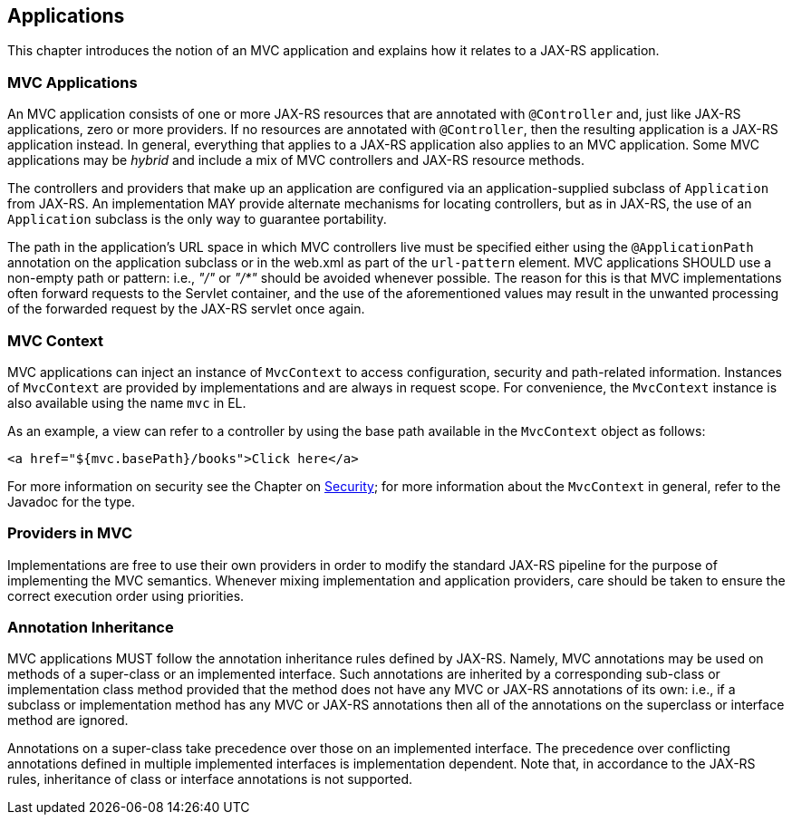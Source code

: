 [[applications]]
Applications
------------

This chapter introduces the notion of an MVC application and explains how it relates to a JAX-RS application.

[[mvc_applications]]
MVC Applications
~~~~~~~~~~~~~~~~

An MVC application consists of one or more JAX-RS resources that are annotated with `@Controller` and, just like JAX-RS applications, zero or more providers.
If no resources are annotated with `@Controller`, then the resulting application is a JAX-RS application instead. 
In general, everything that applies to a JAX-RS application also applies to an MVC application. 
Some MVC applications may be _hybrid_ and include a mix of MVC controllers and JAX-RS resource methods.

[tck-testable tck-id-application-class]#The controllers and providers that make up an application are configured via an application-supplied subclass of `Application` from JAX-RS#.
An implementation MAY provide alternate mechanisms for locating controllers, but as in JAX-RS, the use of an `Application` subclass is the only way to guarantee portability.

[tck-testable tck-id-url-space]#The path in the application's URL space in which MVC controllers live must be specified either using the `@ApplicationPath` annotation on the application subclass or in the web.xml as part of the `url-pattern` element#. 
MVC applications SHOULD use a non-empty path or pattern: i.e., _"/"_ or _"/*"_ should be avoided whenever possible. 
The reason for this is that MVC implementations often forward requests to the Servlet container, 
and the use of the aforementioned values may result in the unwanted processing of the forwarded request by the JAX-RS servlet once again.

[[mvc_context]]
MVC Context
~~~~~~~~~~~

[tck-testable tck-id-injection]#MVC applications can inject an instance of `MvcContext` to access configuration, security and path-related information#. 
[tck-testable tck-id-request-scope]#Instances of `MvcContext` are provided by implementations and are always in request scope#.
[tck-testable tck-id-el-access]#For convenience, the `MvcContext` instance is also available using the name `mvc` in EL#.

As an example, a view can refer to a controller by using the base path available in the `MvcContext` object as follows:

[source,html]
----
<a href="${mvc.basePath}/books">Click here</a>
----

For more information on security see the Chapter on <<security,Security>>; for more information about the `MvcContext` in general, refer to the Javadoc for the type.

[[providers_in_mvc]]
Providers in MVC
~~~~~~~~~~~~~~~~

Implementations are free to use their own providers in order to modify the standard JAX-RS pipeline for the purpose of implementing the MVC semantics.
Whenever mixing implementation and application providers, care should be taken to ensure the correct execution order using priorities.

[[annotation_inheritance]]
Annotation Inheritance
~~~~~~~~~~~~~~~~~~~~~~

MVC applications MUST follow the annotation inheritance rules defined by JAX-RS. 
Namely, MVC annotations may be used on methods of a super-class or an implemented interface.
[tck-testable tck-id-inheritance]#Such annotations are inherited by a corresponding sub-class or implementation class method provided that the method does not have any MVC or JAX-RS annotations of its own#: 
i.e., if a subclass or implementation method has any MVC or JAX-RS annotations then all of the annotations on the superclass or interface method are ignored.

[tck-testable tck-id-class-vs-iface]#Annotations on a super-class take precedence over those on an implemented interface#. 
The precedence over conflicting annotations defined in multiple implemented interfaces is implementation dependent. 
Note that, in accordance to the JAX-RS rules, inheritance of class or interface annotations is not supported. 
